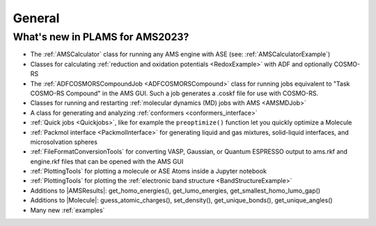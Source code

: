 .. _General:

General
============


What's new in PLAMS for AMS2023?
--------------------------------------

* The :ref:`AMSCalculator` class for running any AMS engine with ASE (see: :ref:`AMSCalculatorExample`)

* Classes for calculating :ref:`reduction and oxidation potentials  <RedoxExample>` with ADF and optionally COSMO-RS

* The :ref:`ADFCOSMORSCompoundJob <ADFCOSMORSCompound>` class for running jobs equivalent to "Task COSMO-RS Compound" in the AMS GUI. Such a job generates a .coskf file for use with COSMO-RS.

* Classes for running and restarting :ref:`molecular dynamics (MD) jobs with AMS <AMSMDJob>`

* A class for generating and analyzing :ref:`conformers <conformers_interface>`

* :ref:`Quick jobs <Quickjobs>`, like for example the ``preoptimize()`` function let you quickly optimize a Molecule

* :ref:`Packmol interface <PackmolInterface>` for generating liquid and gas mixtures, solid-liquid interfaces, and microsolvation spheres

* :ref:`FileFormatConversionTools` for converting VASP, Gaussian, or Quantum ESPRESSO output to ams.rkf and engine.rkf files that can be opened with the AMS GUI

* :ref:`PlottingTools` for plotting a molecule or ASE Atoms inside a Jupyter notebook

* :ref:`PlottingTools` for plotting the :ref:`electronic band structure <BandStructureExample>`

* Additions to |AMSResults|: get_homo_energies(), get_lumo_energies, get_smallest_homo_lumo_gap()

* Additions to |Molecule|: guess_atomic_charges(), set_density(), get_unique_bonds(), get_unique_angles()

* Many new :ref:`examples`

